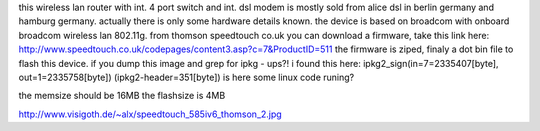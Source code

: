 this wireless lan router with int. 4 port switch and int. dsl modem is mostly sold from alice dsl in berlin germany and hamburg germany.
actually there is only some hardware details known.
the device is based on broadcom  with onboard broadcom wireless lan 802.11g.
from thomson speedtouch co.uk you can download a firmware, take this link here: http://www.speedtouch.co.uk/codepages/content3.asp?c=7&ProductID=511
the firmware is ziped, finaly a dot bin file to flash this device. if you dump this image and grep for ipkg - ups?!
i found this here: ipkg2_sign(in=7=2335407[byte], out=1=2335758[byte]) (ipkg2-header=351[byte])
is here some linux code runing?

the memsize should be 16MB the flashsize is 4MB

http://www.visigoth.de/~alx/speedtouch_585iv6_thomson_2.jpg
